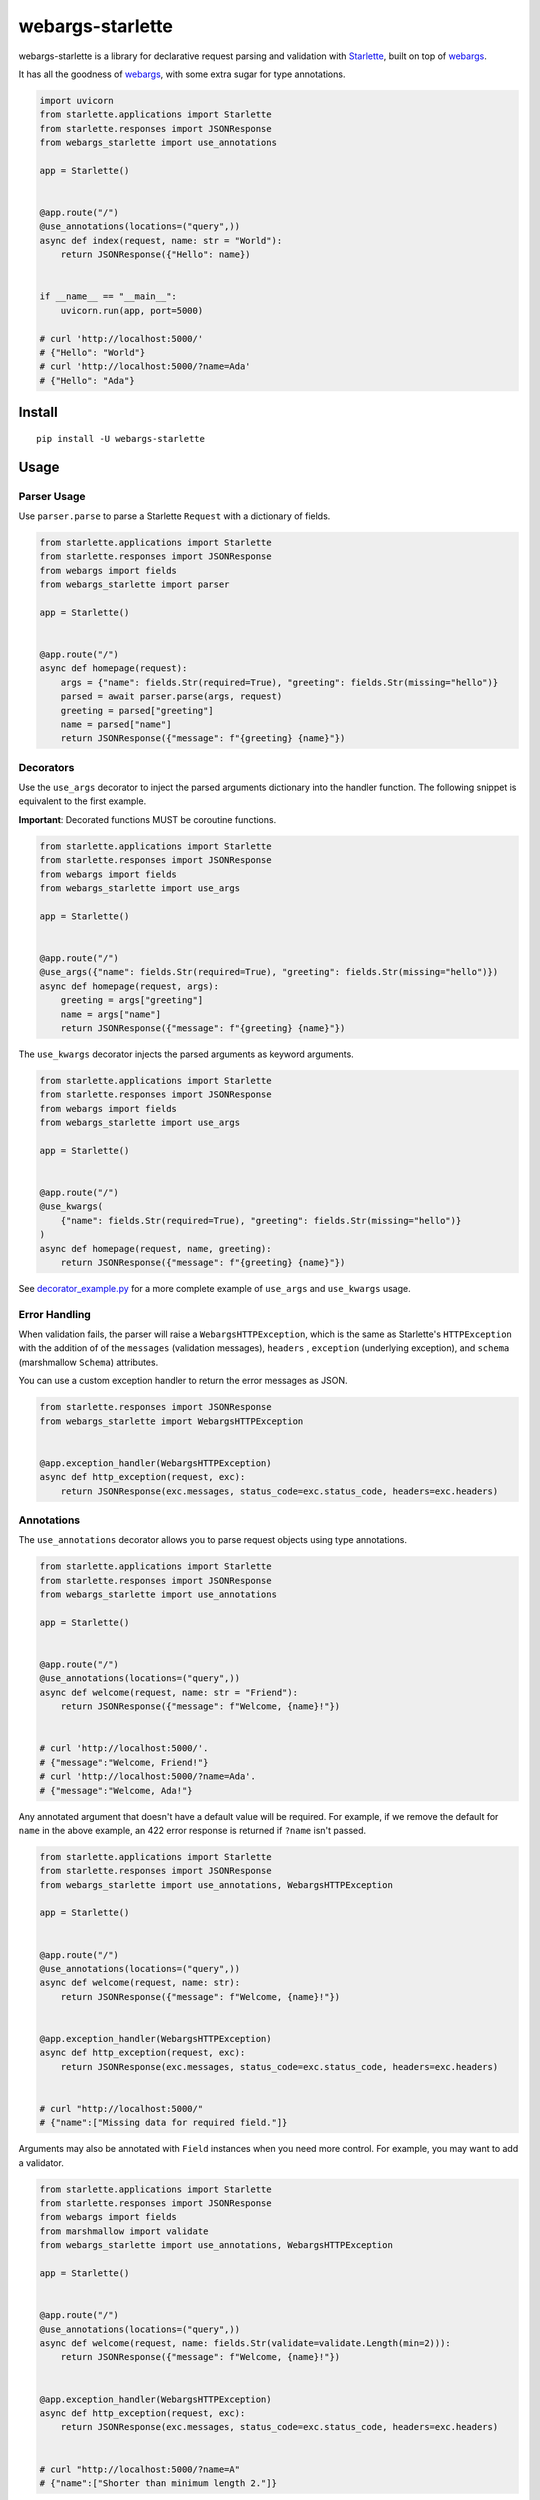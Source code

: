 *****************
webargs-starlette
*****************

.. image:: https://badgen.net/pypi/v/webargs-starlette
    :target: https://badge.fury.io/py/webargs-starlette
    :alt: PyPI version

.. image:: https://dev.azure.com/sloria/sloria/_apis/build/status/sloria.webargs-starlette?branchName=master
    :target: https://dev.azure.com/sloria/sloria/_build/latest?definitionId=11&branchName=master
    :alt: Build status

.. image:: https://badgen.net/badge/marshmallow/2,3?list=1
    :target: https://marshmallow.readthedocs.io/en/latest/upgrading.html
    :alt: marshmallow 2/3 compatible

.. image:: https://badgen.net/badge/code%20style/black/000
    :target: https://github.com/ambv/black
    :alt: code style: black


webargs-starlette is a library for declarative request parsing and
validation with `Starlette <https://github.com/encode/starlette>`_,
built on top of `webargs <https://github.com/marshmallow-code/webargs>`_.

It has all the goodness of `webargs <https://github.com/marshmallow-code/webargs>`_, 
with some extra sugar for type annotations.

.. code-block:: python

    import uvicorn
    from starlette.applications import Starlette
    from starlette.responses import JSONResponse
    from webargs_starlette import use_annotations

    app = Starlette()


    @app.route("/")
    @use_annotations(locations=("query",))
    async def index(request, name: str = "World"):
        return JSONResponse({"Hello": name})


    if __name__ == "__main__":
        uvicorn.run(app, port=5000)

    # curl 'http://localhost:5000/'
    # {"Hello": "World"}
    # curl 'http://localhost:5000/?name=Ada'
    # {"Hello": "Ada"}

Install
=======

::

    pip install -U webargs-starlette


Usage
=====

Parser Usage
------------

Use ``parser.parse`` to parse a Starlette ``Request`` with a
dictionary of fields.

.. code-block:: python

    from starlette.applications import Starlette
    from starlette.responses import JSONResponse
    from webargs import fields
    from webargs_starlette import parser

    app = Starlette()


    @app.route("/")
    async def homepage(request):
        args = {"name": fields.Str(required=True), "greeting": fields.Str(missing="hello")}
        parsed = await parser.parse(args, request)
        greeting = parsed["greeting"]
        name = parsed["name"]
        return JSONResponse({"message": f"{greeting} {name}"})


Decorators
----------

Use the ``use_args`` decorator to inject the parsed arguments
dictionary into the handler function. The following snippet is equivalent to the
first example.

**Important**: Decorated functions MUST be coroutine functions.

.. code-block:: python

    from starlette.applications import Starlette
    from starlette.responses import JSONResponse
    from webargs import fields
    from webargs_starlette import use_args

    app = Starlette()


    @app.route("/")
    @use_args({"name": fields.Str(required=True), "greeting": fields.Str(missing="hello")})
    async def homepage(request, args):
        greeting = args["greeting"]
        name = args["name"]
        return JSONResponse({"message": f"{greeting} {name}"})


The ``use_kwargs`` decorator injects the parsed arguments as keyword arguments.

.. code-block:: python

    from starlette.applications import Starlette
    from starlette.responses import JSONResponse
    from webargs import fields
    from webargs_starlette import use_args

    app = Starlette()


    @app.route("/")
    @use_kwargs(
        {"name": fields.Str(required=True), "greeting": fields.Str(missing="hello")}
    )
    async def homepage(request, name, greeting):
        return JSONResponse({"message": f"{greeting} {name}"})


See `decorator_example.py <https://github.com/sloria/webargs-starlette/blob/master/examples/decorator_example.py>`_
for a more complete example of ``use_args`` and ``use_kwargs`` usage.

Error Handling
--------------

When validation fails, the parser will raise a ``WebargsHTTPException``,
which is the same as Starlette's ``HTTPException`` with the addition of
of the ``messages`` (validation messages), ``headers`` , ``exception`` (underlying exception), and ``schema`` (marshmallow ``Schema``) attributes.

You can use a custom exception handler to return the error messages as
JSON.


.. code-block:: python

    from starlette.responses import JSONResponse
    from webargs_starlette import WebargsHTTPException


    @app.exception_handler(WebargsHTTPException)
    async def http_exception(request, exc):
        return JSONResponse(exc.messages, status_code=exc.status_code, headers=exc.headers)


Annotations
-----------

The ``use_annotations`` decorator allows you to parse request objects
using type annotations.


.. code-block:: python

    from starlette.applications import Starlette
    from starlette.responses import JSONResponse
    from webargs_starlette import use_annotations

    app = Starlette()


    @app.route("/")
    @use_annotations(locations=("query",))
    async def welcome(request, name: str = "Friend"):
        return JSONResponse({"message": f"Welcome, {name}!"})


    # curl 'http://localhost:5000/'.
    # {"message":"Welcome, Friend!"}
    # curl 'http://localhost:5000/?name=Ada'.
    # {"message":"Welcome, Ada!"}

Any annotated argument that doesn't have a default value will be required.
For example, if we remove the default for ``name`` in the above example,
an 422 error response is returned if ``?name`` isn't passed.


.. code-block:: python

    from starlette.applications import Starlette
    from starlette.responses import JSONResponse
    from webargs_starlette import use_annotations, WebargsHTTPException

    app = Starlette()


    @app.route("/")
    @use_annotations(locations=("query",))
    async def welcome(request, name: str):
        return JSONResponse({"message": f"Welcome, {name}!"})


    @app.exception_handler(WebargsHTTPException)
    async def http_exception(request, exc):
        return JSONResponse(exc.messages, status_code=exc.status_code, headers=exc.headers)


    # curl "http://localhost:5000/"
    # {"name":["Missing data for required field."]}

Arguments may also be annotated with ``Field`` instances when you need
more control. For example, you may want to add a validator.

.. code-block:: python

    from starlette.applications import Starlette
    from starlette.responses import JSONResponse
    from webargs import fields
    from marshmallow import validate
    from webargs_starlette import use_annotations, WebargsHTTPException

    app = Starlette()


    @app.route("/")
    @use_annotations(locations=("query",))
    async def welcome(request, name: fields.Str(validate=validate.Length(min=2))):
        return JSONResponse({"message": f"Welcome, {name}!"})


    @app.exception_handler(WebargsHTTPException)
    async def http_exception(request, exc):
        return JSONResponse(exc.messages, status_code=exc.status_code, headers=exc.headers)


    # curl "http://localhost:5000/?name=A"
    # {"name":["Shorter than minimum length 2."]}

``HTTPEndpoint`` classes may also be decorated with ``use_annotations``.

.. code-block:: python

    from starlette.applications import Starlette
    from starlette.responses import JSONResponse
    from starlette.endpoints import HTTPEndpoint
    from webargs_starlette import use_annotations

    app = Starlette()


    @app.route("/")
    @use_annotations(locations=("query",))
    class WelcomeEndpoint(HTTPEndpoint):
        async def get(self, request, name: str = "World"):
            return JSONResponse({"message": f"Welcome, {name}!"})

See `annotation_example.py <https://github.com/sloria/webargs-starlette/blob/master/examples/annotation_example.py>`_
for a more complete example of ``use_annotations`` usage.

More
----

For more information on how to use webargs, see the `webargs documentation <https://webargs.readthedocs.io/>`_.

License
=======

MIT licensed. See the `LICENSE <https://github.com/sloria/webargs-starlette/blob/master/LICENSE>`_ file for more details.
